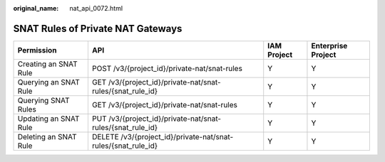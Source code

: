 :original_name: nat_api_0072.html

.. _nat_api_0072:

SNAT Rules of Private NAT Gateways
==================================

+-----------------------+---------------------------------------------------------------+-------------+--------------------+
| Permission            | API                                                           | IAM Project | Enterprise Project |
+=======================+===============================================================+=============+====================+
| Creating an SNAT Rule | POST /v3/{project_id}/private-nat/snat-rules                  | Y           | Y                  |
+-----------------------+---------------------------------------------------------------+-------------+--------------------+
| Querying an SNAT Rule | GET /v3/{project_id}/private-nat/snat-rules/{snat_rule_id}    | Y           | Y                  |
+-----------------------+---------------------------------------------------------------+-------------+--------------------+
| Querying SNAT Rules   | GET /v3/{project_id}/private-nat/snat-rules                   | Y           | Y                  |
+-----------------------+---------------------------------------------------------------+-------------+--------------------+
| Updating an SNAT Rule | PUT /v3/{project_id}/private-nat/snat-rules/{snat_rule_id}    | Y           | Y                  |
+-----------------------+---------------------------------------------------------------+-------------+--------------------+
| Deleting an SNAT Rule | DELETE /v3/{project_id}/private-nat/snat-rules/{snat_rule_id} | Y           | Y                  |
+-----------------------+---------------------------------------------------------------+-------------+--------------------+
